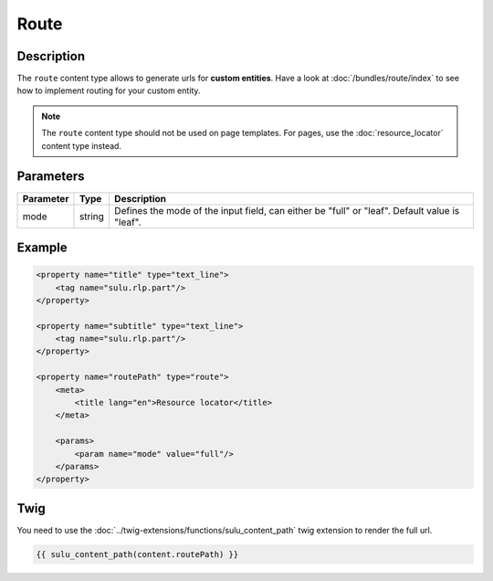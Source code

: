 Route
=====

Description
-----------

The ``route`` content type allows to generate urls for **custom entities**.
Have a look at :doc:`/bundles/route/index` to see how to implement routing for your custom entity.

.. note::

    The ``route`` content type should not be used on page templates. For pages, use the :doc:`resource_locator`
    content type instead.

Parameters
----------

.. list-table::
    :header-rows: 1

    * - Parameter
      - Type
      - Description
    * - mode
      - string
      - Defines the mode of the input field, can either be "full" or "leaf". Default value is "leaf".

Example
-------

.. code-block:: xml

    <property name="title" type="text_line">
        <tag name="sulu.rlp.part"/>
    </property>

    <property name="subtitle" type="text_line">
        <tag name="sulu.rlp.part"/>
    </property>

    <property name="routePath" type="route">
        <meta>
            <title lang="en">Resource locator</title>
        </meta>

        <params>
            <param name="mode" value="full"/>
        </params>
    </property>

Twig
----

You need to use the :doc:`../twig-extensions/functions/sulu_content_path` twig extension
to render the full url.

.. code-block:: twig

    {{ sulu_content_path(content.routePath) }}

